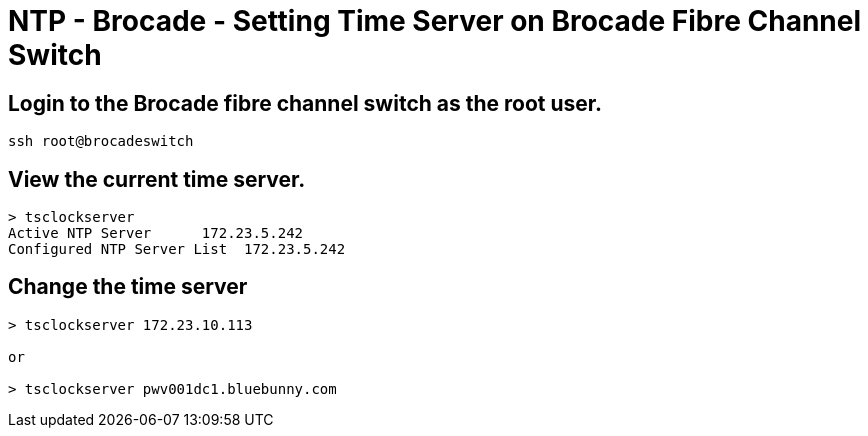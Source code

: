 = NTP - Brocade - Setting Time Server on Brocade Fibre Channel Switch

== Login to the Brocade fibre channel switch as the root user.
----
ssh root@brocadeswitch
----

== View the current time server.
----
> tsclockserver
Active NTP Server      172.23.5.242
Configured NTP Server List  172.23.5.242
----

== Change the time server
----
> tsclockserver 172.23.10.113

or

> tsclockserver pwv001dc1.bluebunny.com
----